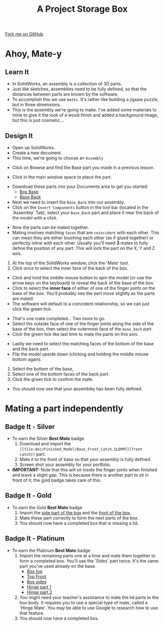 #+STARTUP:indent
#+HTML_HEAD: <link rel="stylesheet" type="text/css" href="css/styles.css"/>
#+HTML_HEAD_EXTRA: <link href='http://fonts.googleapis.com/css?family=Ubuntu+Mono|Ubuntu' rel='stylesheet' type='text/css'>
#+OPTIONS: f:nil author:nil num:1 creator:nil timestamp:nil  
#+TITLE: A Project Storage Box
#+AUTHOR: Stephen Brown

#+BEGIN_HTML
<div class=ribbon>
<a href="https://github.com/stsb11/7-SC-Box">Fork me on GitHub</a>
</div>
#+END_HTML

* COMMENT Use as a template
:PROPERTIES:
:HTML_CONTAINER_CLASS: activity
:END:
** Learn It
:PROPERTIES:
:HTML_CONTAINER_CLASS: learn
:END:

** Research It
:PROPERTIES:
:HTML_CONTAINER_CLASS: research
:END:

** Design It
:PROPERTIES:
:HTML_CONTAINER_CLASS: design
:END:

** Build It
:PROPERTIES:
:HTML_CONTAINER_CLASS: build
:END:

** Test It
:PROPERTIES:
:HTML_CONTAINER_CLASS: test
:END:

** Run It
:PROPERTIES:
:HTML_CONTAINER_CLASS: run
:END:

** Document It
:PROPERTIES:
:HTML_CONTAINER_CLASS: document
:END:

** Code It
:PROPERTIES:
:HTML_CONTAINER_CLASS: code
:END:

** Program It
:PROPERTIES:
:HTML_CONTAINER_CLASS: program
:END:

** Try It
:PROPERTIES:
:HTML_CONTAINER_CLASS: try
:END:

** Badge It
:PROPERTIES:
:HTML_CONTAINER_CLASS: badge
:END:

** Save It
:PROPERTIES:
:HTML_CONTAINER_CLASS: save
:END:

* Ahoy, Mate-y
:PROPERTIES:
:HTML_CONTAINER_CLASS: activity
:END:
** Learn It
:PROPERTIES:
:HTML_CONTAINER_CLASS: learn
:END:
- In SolidWorks, an assembly is a collection of 3D parts.
- Just like sketches, assemblies need to be fully defined, so that the distances between parts are known by the software,
- To accomplish this we use =mates=. It's rather like building a jigsaw puzzle, but in three dimensions. 
- This is the assembly we're going to make. I've added some materials to mine to give it the look of a wood finish and added a background image, but this is just cosmetic...
[[file:img/box.png]]
** Design It
:PROPERTIES:
:HTML_CONTAINER_CLASS: design
:END:
- Open up SolidWorks.
- Create a new document.
- This time, we're going to choose an =Assembly=
[[file:img/Assembly_1.png]]
- Click on Browse and find the Base part you made in a previous lesson.
[[file:img/Assembly_2.png]]
- Click in the main window space to place the part. 
[[file:img/4_step_1.png]]
- Download these parts into your Documents area to get you started:
    - [[file:doc/Finished_Model/Base_Bottom.SLDPRT][Box Base]]  
    - [[file:doc/Finished_Model/Base_Back.SLDPRT][Base Back]]  
- Next we need to insert the =Base_Back= into our assembly.
- Click on the =Insert Components= button in the tool bar (located in the 'Assembly' Tab), select your =Base_Back= part and place it near the back of the model with a click.
[[file:img/4_step_2.png]]

- Now the parts can be mated together.
- Mating involves matching =faces= that are =coincident= with each other. This can mean they are either touching each other (as if glued together) or perfectly inline with each other. Usually you'll need *3* mates to fully define the position of any part. This will lock the part on the X, Y and Z axis.
1. At the top of the SolidWorks window, click the 'Mate' tool.
2. Click once to select the inner face of the back of the box.
[[file:img/4_step_3.png]]
- Click and hold the middle mouse button to spin the model (or use the arrow keys on the keyboard) to reveal the back of the base of the box.
- Click to select the *inner face* of either of one of the finger joints on the base of the box. You'll probably see the part move slightly as the parts are mated.
- The software will default to a coincident relationship, so we can just click the green tick.
[[file:img/4_step_4.png]]

- That's one mate completed... Two more to go.
- Select the outside face of one of the finger joints along the side of the base of the box, then select the outermost face of the =base_back= part.
- Click the green tick like last time to mate the parts on this axis.
[[file:img/4_step_5.png]]
- Lastly we need to select the matching faces of the bottom of the base and the back part.
- Flip the model upside down (clicking and holding the middle mouse bottom again).
1. Select the bottom of the base,
2. Select one of the bottom faces of the back part.
3. Click the green tick to confirm the mate.
[[file:img/4_step_6.png]]
- You should now see that your assembley has been fully defined.
[[file:img/4_step_7.png]]

* Mating a part independently
:PROPERTIES:
:HTML_CONTAINER_CLASS: activity
:END:
** Badge It - Silver
:PROPERTIES:
:HTML_CONTAINER_CLASS: badge
:END:
- To earn the Silver *Best Mate* badge
  1. Download and import the =[[file:doc/Finished_Model/Base_Front_Catch.SLDPRT][front catch]]= part.
  2. Mate it to the front of base so that your assembly is fully defined.
  3. Screen shot your assembly for your portfolio.
- *IMPORTANT:* Note that this will sit inside the finger joints when finished and leave a slight gap. This is because there is another part to sit in front of it; the gold badge takes care of this.
** Badge It - Gold
:PROPERTIES:
:HTML_CONTAINER_CLASS: badge
:END:
- To earn the Gold *Best Mate* badge
  1. Import the [[file:doc/Finished_Model/Base_Side.SLDPRT][side part of the box]] and the [[file:doc/Finished_Model/Base_Side.SLDPRT][front of the box]].
  2. Mate these part correctly to form the next parts of the box.
  3. You should now have a completed box that is missing a lid.
** Badge It - Platinum
:PROPERTIES:
:HTML_CONTAINER_CLASS: badge
:END:
- To earn the Platinum *Best Mate* badge
  1. Import the remaining parts one at a time and mate them together to form a completed box. You'll use the 'Sides' part twice. It's the same part you've used already on the base.
     - [[file:doc/Finished_Model/lid_top.SLDPRT][Box top]]
     - [[file:doc/Finished_Model/Top_Front.SLDPRT][Top Front]]
     - [[file:doc/Finished_Model/Sides.SLDPRT][Box sides]]
     - [[file:doc/Finished_Model/Hinge1.SLDPRT][Hinge part 1]]
     - [[file:doc/Finished_Model/Hinge2.SLDPRT][Hinge part 2]]
  2. You might need your teacher's assistance to mate the lid parts to the box body. It requires you to use a special type of mate, called a 'Hinge Mate'. You may be able to use Google to research how to use that feature.
  3. You should now have a completed box.
